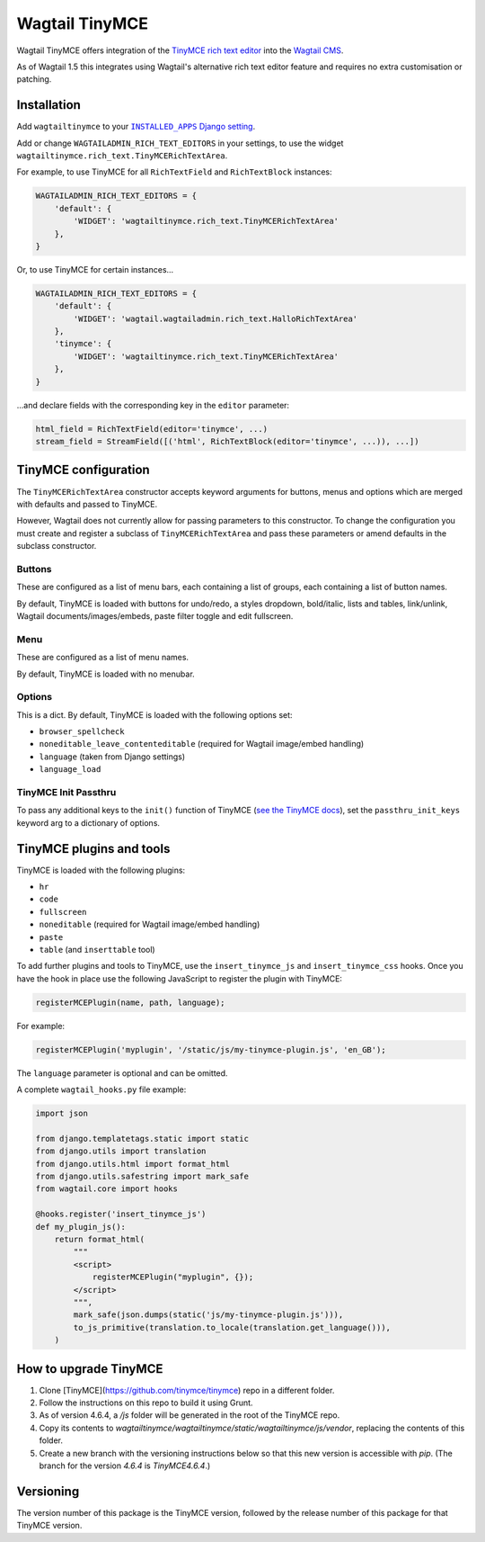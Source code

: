 ===============
Wagtail TinyMCE
===============

Wagtail TinyMCE offers integration of the
`TinyMCE rich text editor <http://www.tinymce.com>`_ into the
`Wagtail CMS <http://wagtail.io>`_.

As of Wagtail 1.5 this integrates using Wagtail's alternative rich text editor feature and requires no extra customisation or patching.

Installation
============

Add ``wagtailtinymce`` to your |INSTALLED_APPS Django setting|_.

.. |INSTALLED_APPS Django setting| replace:: ``INSTALLED_APPS`` Django setting
.. _`INSTALLED_APPS Django setting`: https://docs.djangoproject.com/en/1.9/ref/settings/#installed-apps

Add or change ``WAGTAILADMIN_RICH_TEXT_EDITORS`` in your settings, to use the widget ``wagtailtinymce.rich_text.TinyMCERichTextArea``.

For example, to use TinyMCE for all ``RichTextField`` and ``RichTextBlock`` instances:

.. code-block:: python

    WAGTAILADMIN_RICH_TEXT_EDITORS = {
        'default': {
            'WIDGET': 'wagtailtinymce.rich_text.TinyMCERichTextArea'
        },
    }

Or, to use TinyMCE for certain instances...

.. code-block:: python

    WAGTAILADMIN_RICH_TEXT_EDITORS = {
        'default': {
            'WIDGET': 'wagtail.wagtailadmin.rich_text.HalloRichTextArea'
        },
        'tinymce': {
            'WIDGET': 'wagtailtinymce.rich_text.TinyMCERichTextArea'
        },
    }

...and declare fields with the corresponding key in the ``editor`` parameter:

.. code-block:: python

    html_field = RichTextField(editor='tinymce', ...)
    stream_field = StreamField([('html', RichTextBlock(editor='tinymce', ...)), ...])

TinyMCE configuration
=====================

The ``TinyMCERichTextArea`` constructor accepts keyword arguments for buttons, menus and options which are merged with defaults and passed to TinyMCE.

However, Wagtail does not currently allow for passing parameters to this constructor. To change the configuration you must create and register a subclass of ``TinyMCERichTextArea`` and pass these parameters or amend defaults in the subclass constructor.

Buttons
-------

These are configured as a list of menu bars, each containing a list of groups, each containing a list of button names.

By default, TinyMCE is loaded with buttons for undo/redo, a styles dropdown, bold/italic, lists and tables, link/unlink, Wagtail documents/images/embeds, paste filter toggle and edit fullscreen.

Menu
----

These are configured as a list of menu names.

By default, TinyMCE is loaded with no menubar.

Options
-------

This is a dict. By default, TinyMCE is loaded with the following options set:

- ``browser_spellcheck``
- ``noneditable_leave_contenteditable`` (required for Wagtail image/embed handling)
- ``language`` (taken from Django settings)
- ``language_load``

TinyMCE Init Passthru
---------------------

To pass any additional keys to the ``init()`` function of TinyMCE (`see the TinyMCE docs <https://www.tinymce.com/docs/configure/>`_),
set the ``passthru_init_keys`` keyword arg to a dictionary of options.

TinyMCE plugins and tools
=========================

TinyMCE is loaded with the following plugins:

- ``hr``
- ``code``
- ``fullscreen``
- ``noneditable`` (required for Wagtail image/embed handling)
- ``paste``
- ``table`` (and ``inserttable`` tool)

To add further plugins and tools to TinyMCE, use the
``insert_tinymce_js`` and ``insert_tinymce_css`` hooks. Once you have the hook in place use the
following JavaScript to register the plugin with TinyMCE:

.. code-block:: javascript

    registerMCEPlugin(name, path, language);

For example:

.. code-block:: javascript

    registerMCEPlugin('myplugin', '/static/js/my-tinymce-plugin.js', 'en_GB');

The ``language`` parameter is optional and can be omitted.

A complete ``wagtail_hooks.py`` file example:

.. code-block:: python

    import json

    from django.templatetags.static import static
    from django.utils import translation
    from django.utils.html import format_html
    from django.utils.safestring import mark_safe
    from wagtail.core import hooks

    @hooks.register('insert_tinymce_js')
    def my_plugin_js():
        return format_html(
            """
            <script>
                registerMCEPlugin("myplugin", {});
            </script>
            """,
            mark_safe(json.dumps(static('js/my-tinymce-plugin.js'))),
            to_js_primitive(translation.to_locale(translation.get_language())),
        )

How to upgrade TinyMCE
======================

#. Clone [TinyMCE](https://github.com/tinymce/tinymce) repo in a different folder.
#. Follow the instructions on this repo to build it using Grunt.
#. As of version 4.6.4, a `/js` folder will be generated in the root of the TinyMCE repo.
#. Copy its contents to `wagtailtinymce/wagtailtinymce/static/wagtailtinymce/js/vendor`, replacing the contents of this folder.
#. Create a new branch with the versioning instructions below so that this new version is accessible with `pip`. (The branch for the version `4.6.4` is `TinyMCE4.6.4`.)

Versioning
==========
The version number of this package is the TinyMCE version, followed by
the release number of this package for that TinyMCE version.
